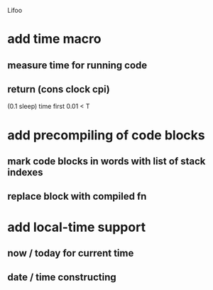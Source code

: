 Lifoo
* add time macro 
** measure time for running code
** return (cons clock cpi)
(0.1 sleep) time first 0.01 <
T
* add precompiling of code blocks
** mark code blocks in words with list of stack indexes
** replace block with compiled fn
* add local-time support
** now / today for current time
** date / time constructing
